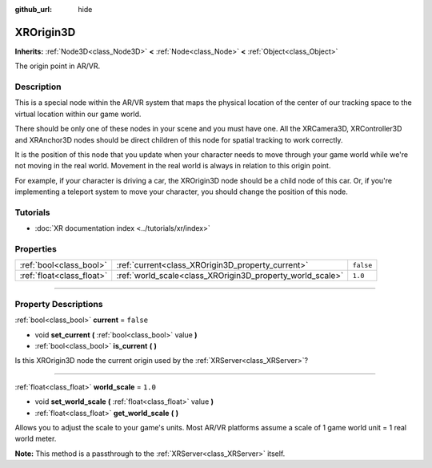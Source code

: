 :github_url: hide

.. DO NOT EDIT THIS FILE!!!
.. Generated automatically from Godot engine sources.
.. Generator: https://github.com/godotengine/godot/tree/4.0/doc/tools/make_rst.py.
.. XML source: https://github.com/godotengine/godot/tree/4.0/doc/classes/XROrigin3D.xml.

.. _class_XROrigin3D:

XROrigin3D
==========

**Inherits:** :ref:`Node3D<class_Node3D>` **<** :ref:`Node<class_Node>` **<** :ref:`Object<class_Object>`

The origin point in AR/VR.

.. rst-class:: classref-introduction-group

Description
-----------

This is a special node within the AR/VR system that maps the physical location of the center of our tracking space to the virtual location within our game world.

There should be only one of these nodes in your scene and you must have one. All the XRCamera3D, XRController3D and XRAnchor3D nodes should be direct children of this node for spatial tracking to work correctly.

It is the position of this node that you update when your character needs to move through your game world while we're not moving in the real world. Movement in the real world is always in relation to this origin point.

For example, if your character is driving a car, the XROrigin3D node should be a child node of this car. Or, if you're implementing a teleport system to move your character, you should change the position of this node.

.. rst-class:: classref-introduction-group

Tutorials
---------

- :doc:`XR documentation index <../tutorials/xr/index>`

.. rst-class:: classref-reftable-group

Properties
----------

.. table::
   :widths: auto

   +---------------------------+-----------------------------------------------------------+-----------+
   | :ref:`bool<class_bool>`   | :ref:`current<class_XROrigin3D_property_current>`         | ``false`` |
   +---------------------------+-----------------------------------------------------------+-----------+
   | :ref:`float<class_float>` | :ref:`world_scale<class_XROrigin3D_property_world_scale>` | ``1.0``   |
   +---------------------------+-----------------------------------------------------------+-----------+

.. rst-class:: classref-section-separator

----

.. rst-class:: classref-descriptions-group

Property Descriptions
---------------------

.. _class_XROrigin3D_property_current:

.. rst-class:: classref-property

:ref:`bool<class_bool>` **current** = ``false``

.. rst-class:: classref-property-setget

- void **set_current** **(** :ref:`bool<class_bool>` value **)**
- :ref:`bool<class_bool>` **is_current** **(** **)**

Is this XROrigin3D node the current origin used by the :ref:`XRServer<class_XRServer>`?

.. rst-class:: classref-item-separator

----

.. _class_XROrigin3D_property_world_scale:

.. rst-class:: classref-property

:ref:`float<class_float>` **world_scale** = ``1.0``

.. rst-class:: classref-property-setget

- void **set_world_scale** **(** :ref:`float<class_float>` value **)**
- :ref:`float<class_float>` **get_world_scale** **(** **)**

Allows you to adjust the scale to your game's units. Most AR/VR platforms assume a scale of 1 game world unit = 1 real world meter.

\ **Note:** This method is a passthrough to the :ref:`XRServer<class_XRServer>` itself.

.. |virtual| replace:: :abbr:`virtual (This method should typically be overridden by the user to have any effect.)`
.. |const| replace:: :abbr:`const (This method has no side effects. It doesn't modify any of the instance's member variables.)`
.. |vararg| replace:: :abbr:`vararg (This method accepts any number of arguments after the ones described here.)`
.. |constructor| replace:: :abbr:`constructor (This method is used to construct a type.)`
.. |static| replace:: :abbr:`static (This method doesn't need an instance to be called, so it can be called directly using the class name.)`
.. |operator| replace:: :abbr:`operator (This method describes a valid operator to use with this type as left-hand operand.)`
